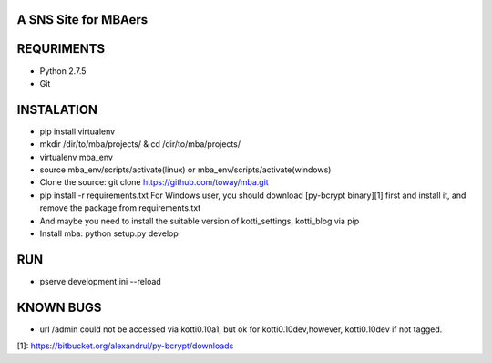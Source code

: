 A SNS Site for MBAers
=====================


REQURIMENTS
===========
* Python 2.7.5
* Git


INSTALATION
===========
* pip install virtualenv
* mkdir /dir/to/mba/projects/ & cd /dir/to/mba/projects/
* virtualenv mba_env
* source mba_env/scripts/activate(linux) or mba_env/scripts/activate(windows)
* Clone the source: git clone https://github.com/toway/mba.git
* pip install -r requirements.txt
  For Windows user, you should download [py-bcrypt binary][1] first and install it, and remove the package from requirements.txt
* And maybe you need to install the suitable version of kotti_settings, kotti_blog via pip
* Install mba: python setup.py develop

RUN
====
* pserve development.ini --reload


KNOWN BUGS
==========
* url /admin could not be accessed via kotti0.10a1, but ok for kotti0.10dev,however, kotti0.10dev if not tagged.

[1]: https://bitbucket.org/alexandrul/py-bcrypt/downloads